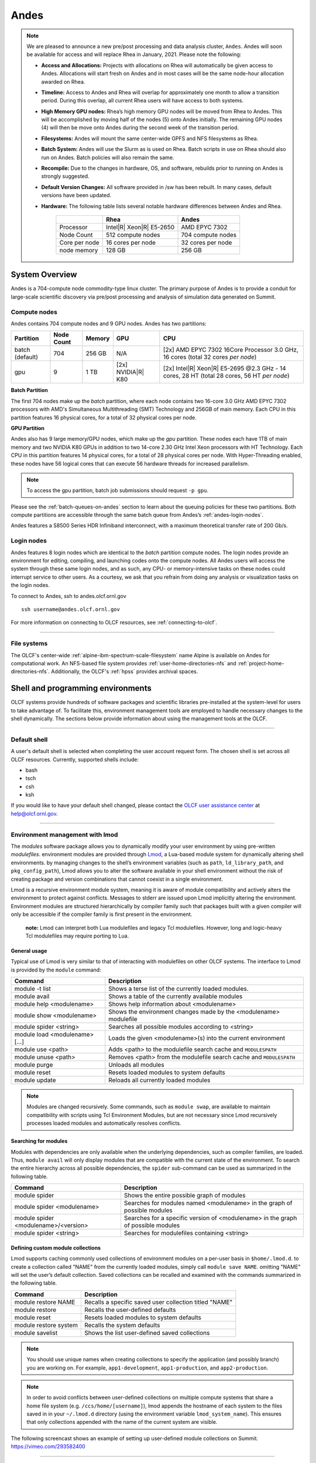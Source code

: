 ******
Andes
******

.. note::
    We are pleased to announce a new pre/post processing and data analysis cluster, ``Andes``.  Andes will soon be available for access and will replace Rhea in January, 2021.  Please note the following:
    
    -  **Access and Allocations:** Projects with allocations on Rhea will automatically be given access to Andes.  Allocations will start fresh on Andes and in most cases will be the same node-hour allocation awarded on Rhea. 
    -  **Timeline:** Access to Andes and Rhea will overlap for approximately one month to allow a transition period.  During this overlap, all current Rhea users will have access to both systems.
    -  **High Memory GPU nodes:** Rhea’s high memory GPU nodes will be moved from Rhea to Andes.  This will be accomplished by moving half of the nodes (5) onto Andes initially.  The remaining GPU nodes (4) will then be move onto Andes during the second week of the transition period.
    -  **Filesystems:** Andes will mount the same center-wide GPFS and NFS filesystems as Rhea.
    -  **Batch System:** Andes will use the Slurm as is used on Rhea.  Batch scripts in use on Rhea should also run on Andes.  Batch policies will also remain the same.
    -  **Recompile:** Due to the changes in hardware, OS, and software, rebuilds prior to running on Andes is strongly suggested.
    -  **Default Version Changes:** All software provided in /sw has been rebuilt.  In many cases, default versions have been updated.  
    -  **Hardware:** The following table lists several notable hardware differences between Andes and Rhea.


        +--------------+--------------------------------+-------------------------------------+
        |              | Rhea                           | Andes                               | 
        +==============+================================+=====================================+
        | Processor    | Intel\ |R| Xeon\ |R| E5-2650   | AMD EPYC 7302                       |
        +--------------+--------------------------------+-------------------------------------+
        | Node Count   | 512 compute nodes              | 704 compute nodes                   |
        +--------------+--------------------------------+-------------------------------------+
        | Core per node| 16 cores per node              | 32 cores per node                   |
        +--------------+--------------------------------+-------------------------------------+
        | node memory  | 128 GB                         | 256 GB                              |
        +--------------+--------------------------------+-------------------------------------+


System Overview
===============

Andes is a 704-compute node commodity-type linux cluster. The primary purpose of Andes is to provide a
conduit for large-scale scientific discovery via pre/post processing and
analysis of simulation data generated on Summit.  


.. _andes-compute-nodes:

Compute nodes
-------------

Andes contains 704 compute nodes and 9 GPU nodes. Andes has two partitions:

+-------------+-------------+---------+-------------------+------------------------------------+
| Partition   | Node Count  | Memory  | GPU               | CPU                                |
+=============+=============+=========+===================+====================================+
| batch       | 704         | 256 GB  | N/A               | [2x] AMD EPYC 7302 16Core Processor|
| (default)   |             |         |                   | 3.0 GHz, 16 cores                  |   
|             |             |         |                   | (total 32 cores *per node*)        |
+-------------+-------------+---------+-------------------+------------------------------------+
| gpu         | 9           | 1 TB    | [2x]              | [2x] Intel\ |R| Xeon\ |R| E5-2695  |
|             |             |         | NVIDIA\ |R|       | @2.3 GHz - 14 cores, 28 HT         |
|             |             |         | K80               | (total 28 cores, 56 HT *per node*) |
+-------------+-------------+---------+-------------------+------------------------------------+

**Batch Partition**

The first 704 nodes make up the *batch* partition, where each node contains two
16-core 3.0 GHz AMD EPYC 7302 processors with AMD's Simultaneous Multithreading
(SMT) Technology and 256GB of main memory.  Each CPU in this partition features 16 physical 
cores, for a total of 32 physical cores per node.

**GPU Partition**

Andes also has 9 large memory/GPU nodes, which make up the *gpu* partition.
These nodes each have 1TB of main memory and two NVIDIA K80 GPUs in addition to
two 14-core 2.30 GHz Intel Xeon processors with HT Technology. Each CPU in this
partition features 14 physical cores, for a total of 28 physical cores per
node.  With Hyper-Threading enabled, these nodes have 56 logical cores that can
execute 56 hardware threads for increased parallelism.

.. note::
    To access the gpu partition, batch job submissions should request ``-p gpu``.

Please see the :ref:`batch-queues-on-andes` section to learn about the queuing
policies for these two partitions. Both compute partitions are accessible
through the same batch queue from Andes’s :ref:`andes-login-nodes`.

Andes features a S8500 Series HDR Infiniband interconnect, with a maximum theoretical
transfer rate of 200 Gb/s.

.. _andes-login-nodes:

Login nodes
-----------

Andes features 8 login nodes which are identical to the *batch* partition
compute nodes.  The login nodes provide an environment for editing, compiling,
and launching codes onto the compute nodes. All Andes users will access the
system through these same login nodes, and as such, any CPU- or
memory-intensive tasks on these nodes could interrupt service to other users.
As a courtesy, we ask that you refrain from doing any analysis or visualization
tasks on the login nodes.

To connect to Andes, ssh to andes.olcf.ornl.gov 
::

        ssh username@andes.olcf.ornl.gov

For more information on connecting to OLCF resources, see :ref:`connecting-to-olcf`.

--------------

File systems
------------

The OLCF's center-wide :ref:`alpine-ibm-spectrum-scale-filesystem` name Alpine
is available on Andes for computational work.  An NFS-based file system provides
:ref:`user-home-directories-nfs` and :ref:`project-home-directories-nfs`.
Additionally, the OLCF's :ref:`hpss` provides archival spaces.

Shell and programming environments
==================================

OLCF systems provide hundreds of software packages and scientific libraries
pre-installed at the system-level for users to take advantage of. To facilitate
this, environment management tools are employed to handle necessary changes to
the shell dynamically. The sections below provide information about using the
management tools at the OLCF.

--------------

Default shell
-------------

A user's default shell is selected when completing the user account request
form. The chosen shell is set across all OLCF resources.  Currently, supported
shells include:

-  bash
-  tsch
-  csh
-  ksh

If you would like to have your default shell changed, please contact the
`OLCF user assistance center <https://www.olcf.ornl.gov/for-users/user-assistance/>`__ at
help@olcf.ornl.gov.

--------------

Environment management with lmod
--------------------------------

The *modules* software package allows you to dynamically modify your user
environment by using pre-written *modulefiles*. environment modules are provided
through `Lmod <https://lmod.readthedocs.io/en/latest/>`__, a Lua-based module
system for dynamically altering shell environments.  by managing changes to the
shell’s environment variables (such as ``path``, ``ld_library_path``, and
``pkg_config_path``), Lmod allows you to alter the software available in your
shell environment without the risk of creating package and version combinations
that cannot coexist in a single environment.

Lmod is a recursive environment module system, meaning it is aware of module
compatibility and actively alters the environment to protect against conflicts.
Messages to stderr are issued upon Lmod implicitly altering the environment.
Environment modules are structured hierarchically by compiler family such that
packages built with a given compiler will only be accessible if the compiler
family is first present in the environment.

    **note:** Lmod can interpret both Lua modulefiles and legacy Tcl
    modulefiles. However, long and logic-heavy Tcl modulefiles may require
    porting to Lua.


General usage
^^^^^^^^^^^^^

Typical use of Lmod is very similar to that of interacting with modulefiles on
other OLCF systems. The interface to Lmod is provided by the ``module`` command:

+----------------------------------+-----------------------------------------------------------------------+
| Command                          | Description                                                           |
+==================================+=======================================================================+
| module -t list                   | Shows a terse list of the currently loaded modules.                   |
+----------------------------------+-----------------------------------------------------------------------+
| module avail                     | Shows a table of the currently available modules                      |
+----------------------------------+-----------------------------------------------------------------------+
| module help <modulename>         | Shows help information about <modulename>                             |
+----------------------------------+-----------------------------------------------------------------------+
| module show <modulename>         | Shows the environment changes made by the <modulename> modulefile     |
+----------------------------------+-----------------------------------------------------------------------+
| module spider <string>           | Searches all possible modules according to <string>                   |
+----------------------------------+-----------------------------------------------------------------------+
| module load <modulename> [...]   | Loads the given <modulename>(s) into the current environment          |
+----------------------------------+-----------------------------------------------------------------------+
| module use <path>                | Adds <path> to the modulefile search cache and ``MODULESPATH``        |
+----------------------------------+-----------------------------------------------------------------------+
| module unuse <path>              | Removes <path> from the modulefile search cache and ``MODULESPATH``   |
+----------------------------------+-----------------------------------------------------------------------+
| module purge                     | Unloads all modules                                                   |
+----------------------------------+-----------------------------------------------------------------------+
| module reset                     | Resets loaded modules to system defaults                              |
+----------------------------------+-----------------------------------------------------------------------+
| module update                    | Reloads all currently loaded modules                                  |
+----------------------------------+-----------------------------------------------------------------------+

.. note::
    Modules are changed recursively. Some commands, such as
    ``module swap``, are available to maintain compatibility with scripts
    using Tcl Environment Modules, but are not necessary since Lmod
    recursively processes loaded modules and automatically resolves
    conflicts.

Searching for modules
^^^^^^^^^^^^^^^^^^^^^

Modules with dependencies are only available when the underlying dependencies,
such as compiler families, are loaded. Thus, ``module avail`` will only display
modules that are compatible with the current state of the environment. To search
the entire hierarchy across all possible dependencies, the ``spider``
sub-command can be used as summarized in the following table.

+----------------------------------------+------------------------------------------------------------------------------------+
| Command                                | Description                                                                        |
+========================================+====================================================================================+
| module spider                          | Shows the entire possible graph of modules                                         |
+----------------------------------------+------------------------------------------------------------------------------------+
| module spider <modulename>             | Searches for modules named <modulename> in the graph of possible modules           |
+----------------------------------------+------------------------------------------------------------------------------------+
| module spider <modulename>/<version>   | Searches for a specific version of <modulename> in the graph of possible modules   |
+----------------------------------------+------------------------------------------------------------------------------------+
| module spider <string>                 | Searches for modulefiles containing <string>                                       |
+----------------------------------------+------------------------------------------------------------------------------------+

 
Defining custom module collections
^^^^^^^^^^^^^^^^^^^^^^^^^^^^^^^^^^

Lmod supports caching commonly used collections of environment modules on a
per-user basis in ``$home/.lmod.d``. to create a collection called "NAME" from
the currently loaded modules, simply call ``module save NAME``. omitting "NAME"
will set the user’s default collection. Saved collections can be recalled and
examined with the commands summarized in the following table.

+-------------------------+----------------------------------------------------------+
| Command                 | Description                                              |
+=========================+==========================================================+
| module restore NAME     | Recalls a specific saved user collection titled "NAME"   |
+-------------------------+----------------------------------------------------------+
| module restore          | Recalls the user-defined defaults                        |
+-------------------------+----------------------------------------------------------+
| module reset            | Resets loaded modules to system defaults                 |
+-------------------------+----------------------------------------------------------+
| module restore system   | Recalls the system defaults                              |
+-------------------------+----------------------------------------------------------+
| module savelist         | Shows the list user-defined saved collections            |
+-------------------------+----------------------------------------------------------+

.. note::
    You should use unique names when creating collections to
    specify the application (and possibly branch) you are working on. For
    example, ``app1-development``, ``app1-production``, and
    ``app2-production``.

.. note::
    In order to avoid conflicts between user-defined collections
    on multiple compute systems that share a home file system (e.g.
    ``/ccs/home/[username]``), lmod appends the hostname of each system to the
    files saved in in your ``~/.lmod.d`` directory (using the environment
    variable ``lmod_system_name``). This ensures that only collections
    appended with the name of the current system are visible.

The following screencast shows an example of setting up user-defined module
collections on Summit. https://vimeo.com/293582400

--------------

Installed Software
------------------

The OLCF provides hundreds of pre-installed software packages and scientific
libraries for your use, in addition to taking `software installation requests
<https://www.olcf.ornl.gov/support/software/software-request/>`__. See the
`software <https://www.olcf.ornl.gov/for-users/software/>`__ page for complete
details on existing installs.

Compiling
=========

Compiling code on andes is typical of commodity or beowulf-style hpc linux
clusters.

Available compilers
-------------------

The following compilers are available on andes:

- `intel <https://www.olcf.ornl.gov/software_package/intel/>`__, intel composer xe (default)
- `pgi <https://www.olcf.ornl.gov/software_package/pgi/>`__, the portland group compilar suite
- `gcc <https://www.olcf.ornl.gov/software_package/gcc/>`__, the gnu compiler collection

Upon login, default versions of the intel compiler and openmpi (message passing
interface) libraries are automatically added to each user's environment. Users
do not need to make any environment changes to use the default version of intel
and openmpi.

--------------

Changing compilers
------------------

If a different compiler is required, it is important to use the correct
environment for each compiler. To aid users in pairing the correct compiler and
environment, the module system on andes automatically pulls in libraries compiled
with a given compiler when changing compilers. The compiler modules will load
the correct pairing of compiler version, message passing libraries, and other
items required to build and run code. To change the default loaded intel
environment to the gcc environment for example, use:

.. code::

    $ module load gcc

This will automatically unload the current compiler and system libraries
associated with it, load the new compiler environment and automatically load
associated system libraries as well.

Changing versions of the same compiler
^^^^^^^^^^^^^^^^^^^^^^^^^^^^^^^^^^^^^^

To use a specific compiler *version*, you must first ensure the compiler's
module is loaded, and *then* swap to the correct compiler version. For example,
the following will configure the environment to use the gcc compilers, then load
a non-default gcc compiler version:

.. code::

    $ module load gcc
    $ module swap gcc gcc/4.7.1

..

    **note: we recommend the following general guidelines for using the
    programming environment modules:**

    -  Do not purge all modules; rather, use the default module environment
       provided at the time of login, and modify it.
    -  Do not swap moab, torque, or mysql modules after loading a
       programming environment modulefile.

--------------

Compiler wrappers
-----------------

Commodity clusters at the olcf can be accessed via the following wrapper
programs:

-  ``mpicc`` to invoke the c compiler
-  ``mpicc``, ``mpicxx``, or ``mpic++`` to invoke the c++ compiler
-  ``mpif77`` or ``mpif90`` to invoke appropriate versions of the
   fortran compiler

These wrapper programs are cognizant of your currently loaded modules, and will
ensure that your code links against our openmpi installation.  more information
about using openmpi at our center can be found in our `software documentation
<https://www.olcf.ornl.gov/software_package/openmpi/>`__.

Compiling threaded codes
------------------------

When building threaded codes, compiler-specific flags must be included to ensure
a proper build.

Openmp
^^^^^^

For pgi, add "-mp" to the build line.

.. code::

    $ mpicc -mp test.c -o test.x
    $ export OMP_NUM_THREADS=2

For gnu, add "-fopenmp" to the build line.

.. code::

    $ mpicc -fopenmp test.c -o test.x
    $ export OMP_NUM_THREADS=2

For intel, add "-qopenmp" to the build line.

.. code::

    $ mpicc -qopenmp test.c -o test.x
    $ export OMP_NUM_THREADS=2

For information on *running threaded codes*, please see the :ref:`andes-thread-layout`
subsection of the :ref:`andes-running-jobs` section in this user guide.

.. _andes-running-jobs:

Running Jobs
============

In High Performance Computing (HPC), computational work is performed by *jobs*.
Individual jobs produce data that lend relevant insight into grand challenges in
science and engineering. As such, the timely, efficient execution of jobs is the
primary concern in the operation of any HPC system.

A job on a commodity cluster typically comprises a few different components:

-  A batch submission script.
-  A binary executable.
-  A set of input files for the executable.
-  A set of output files created by the executable.

And the process for running a job, in general, is to:

#. Prepare executables and input files.
#. Write a batch script.
#. Submit the batch script to the batch scheduler.
#. Optionally monitor the job before and during execution.

The following sections describe in detail how to create, submit, and manage jobs
for execution on commodity clusters.

--------------

Login vs Compute Nodes on Commodity Clusters
--------------------------------------------

Login Nodes
^^^^^^^^^^^

When you log into an OLCF cluster, you are placed on a *login* node.  Login node
resources are shared by all users of the system. Because of this, users should
be mindful when performing tasks on a login node.

Login nodes should be used for basic tasks such as file editing, code
compilation, data backup, and job submission. Login nodes should *not* be used
for memory- or compute-intensive tasks. Users should also limit the number of
simultaneous tasks performed on the login resources. For example, a user should
not run (10) simultaneous ``tar`` processes on a login node.

.. warning::
    Compute-intensive, memory-intensive, or otherwise disruptive processes
    running on login nodes may be killed without warning.



Slurm
-----

Most OLCF resources now use the Slurm batch scheduler. Previously, most OLCF resources
used the Moab scheduler. Summit and other IBM hardware use the LSF scheduler.
Below is a comparison table of useful commands among the three schedulers.

+--------------------------------------------+-----------------------+-------------------+
| Task                                       | LSF (Summit)          | Slurm             |
+============================================+=======================+===================+
| View batch queue                           | ``jobstat``           | ``squeue``        |
+--------------------------------------------+-----------------------+-------------------+
| Submit batch script                        | ``bsub``              | ``sbatch``        |
+--------------------------------------------+-----------------------+-------------------+
| Submit interactive batch job               | ``bsub -Is $SHELL``   | ``salloc``        |
+--------------------------------------------+-----------------------+-------------------+
| Run parallel code within batch job         | ``jsrun``             | ``srun``          |
+--------------------------------------------+-----------------------+-------------------+


Writing Batch Scripts
^^^^^^^^^^^^^^^^^^^^^

Batch scripts, or job submission scripts, are the mechanism by which a user
configures and submits a job for execution. A batch script is simply a shell
script that also includes commands to be interpreted by the batch scheduling
software (e.g. Slurm).

Batch scripts are submitted to the batch scheduler, where they are then parsed
for the scheduling configuration options. The batch scheduler then places the
script in the appropriate queue, where it is designated as a batch job. Once the
batch jobs makes its way through the queue, the script will be executed on the
primary compute node of the allocated resources.

Components of a Batch Script
^^^^^^^^^^^^^^^^^^^^^^^^^^^^

Batch scripts are parsed into the following (3) sections:

Interpreter Line
""""""""""""""""

The first line of a script can be used to specify the script’s interpreter; this
line is optional. If not used, the submitter’s default shell will be used. The
line uses the *hash-bang* syntax, i.e., ``#!/path/to/shell``.

Slurm Submission Options
""""""""""""""""""""""""

The Slurm submission options are preceded by the string ``#SBATCH``, making them
appear as comments to a shell. Slurm will look for ``#SBATCH`` options in a
batch script from the script’s first line through the first non-comment line. A
comment line begins with ``#``. ``#SBATCH`` options entered after the first
non-comment line will not be read by Slurm.

Shell Commands
""""""""""""""

The shell commands follow the last ``#SBATCH`` option and represent the
executable content of the batch job. If any ``#SBATCH`` lines follow executable
statements, they will be treated as comments only.

The execution section of a script will be interpreted by a shell and can contain
multiple lines of executables, shell commands, and comments.  when the job's
queue wait time is finished, commands within this section will be executed on
the primary compute node of the job's allocated resources. Under normal
circumstances, the batch job will exit the queue after the last line of the
script is executed.

Example Batch Script
^^^^^^^^^^^^^^^^^^^^

.. code-block:: bash
   :linenos:

   #!/bin/bash
   #SBATCH -A XXXYYY
   #SBATCH -J test
   #SBATCH -N 2
   #SBATCH -t 1:00:00

   cd $SLURM_SUBMIT_DIR
   date
   srun -n 8 ./a.out

This batch script shows examples of the three sections outlined above:

Interpreter Line
""""""""""""""""

1: This line is optional and can be used to specify a shell to interpret the
script. In this example, the bash shell will be used.

Slurm Options
"""""""""""""

2: The job will be charged to the “XXXYYY” project.

3: The job will be named test.

4: The job will request (2) nodes.

5: The job will request (1) hour walltime.

Shell Commands
""""""""""""""

6: This line is left blank, so it will be ignored.

7: This command will change the current directory to the directory
from where the script was submitted.

8: This command will run the date command.

9: This command will run (8) MPI instances of the executable a.out
on the compute nodes allocated by the batch system.


Batch scripts can be submitted for execution using the ``sbatch`` command.
For example, the following will submit the batch script named ``test.slurm``:

.. code::

      sbatch test.slurm

If successfully submitted, a Slurm job ID will be returned. This ID can be used
to track the job. It is also helpful in troubleshooting a failed job; make a
note of the job ID for each of your jobs in case you must contact the `OLCF User
Assistance Center for support
<https://www.olcf.ornl.gov/for-users/user-assistance/>`__.



--------------

Interactive Batch Jobs on Commodity Clusters
--------------------------------------------

Batch scripts are useful when one has a pre-determined group of commands to
execute, the results of which can be viewed at a later time. However, it is
often necessary to run tasks on compute resources interactively.

Users are not allowed to access cluster compute nodes directly from a login
node. Instead, users must use an *interactive batch job* to allocate and gain
access to compute resources. This is done by using the Slurm ``salloc`` command.
Other Slurm options are passed to ``salloc`` on the command line as well:

.. code::

      $ salloc -A abc123 -p gpu -N 4 -t 1:00:00

This request will:

+----------------------------+----------------------------------------------------------------+
| ``salloc``                 | Start an interactive session                                   |
+----------------------------+----------------------------------------------------------------+
| ``-A``                     | Charge to the ``abc123`` project                               |
+----------------------------+----------------------------------------------------------------+
| ``-p gpu``                 | Run in the ``gpu`` partition                                   |
+----------------------------+----------------------------------------------------------------+
| ``-N 4``                   | request (4) nodes...                                           |
+----------------------------+----------------------------------------------------------------+
| ``-t 1:00:00``             | ...for (1) hour                                                |
+----------------------------+----------------------------------------------------------------+

After running this command, the job will wait until enough compute nodes are
available, just as any other batch job must. However, once the job starts, the
user will be given an interactive prompt on the primary compute node within the
allocated resource pool. Commands may then be executed directly (instead of
through a batch script).

Debugging
^^^^^^^^^

A common use of interactive batch is to aid in debugging efforts.  interactive
access to compute resources allows the ability to run a process to the point of
failure; however, unlike a batch job, the process can be restarted after brief
changes are made without losing the compute resource pool; thus speeding up the
debugging effort.

Choosing a Job Size
^^^^^^^^^^^^^^^^^^^

Because interactive jobs must sit in the queue until enough resources become
available to allocate, it is useful to know when a job can start.

Use the ``sbatch --test-only`` command to see when a job of a specific size
could be scheduled. For example, the snapshot below shows that a (2) node job
would start at 10:54.

.. code::

    $ sbatch --test-only -N2 -t1:00:00 batch-script.slurm

      sbatch: Job 1375 to start at 2019-08-06T10:54:01 using 64 processors on nodes andes[499-500] in partition batch

.. note::
    The queue is fluid, the given time is an estimate made from the current queue state and load. Future job submissions and job
    completions will alter the estimate.

--------------

Common Batch Options to Slurm
-----------------------------

The following table summarizes frequently-used options to Slurm:

+------------------+-----------------------------------+-----------------------------------------------------------+
| Option           | Use                               | Description                                               |
+==================+===================================+===========================================================+
| -A               | #SBATCH -A <account>              | Causes the job time to be charged to ``<account>``.       |
|                  |                                   | The account string, e.g. ``pjt000`` is typically composed |
|                  |                                   | of three letters followed by three digits and optionally  |
|                  |                                   | followed by a subproject identifier. The utility          |
|                  |                                   | ``showproj`` can be used to list your valid assigned      |
|                  |                                   | project ID(s). This option is required by all jobs.       |
+------------------+-----------------------------------+-----------------------------------------------------------+
| -N               | #SBATCH -N <value>                | Number of compute nodes to allocate.                      |
|                  |                                   | Jobs cannot request partial nodes.                        |
+------------------+-----------------------------------+-----------------------------------------------------------+
|                  | #SBATCH -t <time>                 | Maximum wall-clock time. ``<time>`` is in the             |
|                  |                                   | format HH:MM:SS.                                          |
+------------------+-----------------------------------+-----------------------------------------------------------+
|                  | #SBATCH -p <partition_name>       | Allocates resources on specified partition.               |
+------------------+-----------------------------------+-----------------------------------------------------------+
| -o               | #SBATCH -o <filename>             | Writes standard output to ``<name>`` instead of           |
|                  |                                   | ``<job_script>.o$SLURM_JOB_UID``. ``$SLURM_JOB_UID``      |
|                  |                                   | is an environment variable created by Slurm that          |
|                  |                                   | contains the batch job identifier.                        |
+------------------+-----------------------------------+-----------------------------------------------------------+
| -e               | #SBATCH -e <filename>             | Writes standard error to ``<name>`` instead               |
|                  |                                   | of ``<job_script>.e$SLURM_JOB_UID``.                      |
+------------------+-----------------------------------+-----------------------------------------------------------+
| \\-\\-mail-type  | #SBATCH \\-\\-mail-type=FAIL      | Sends email to the submitter when the job fails.          |
+------------------+-----------------------------------+-----------------------------------------------------------+
|                  | #SBATCH \\-\\-mail-type=BEGIN     | Sends email to the submitter when the job begins.         |
+------------------+-----------------------------------+-----------------------------------------------------------+
|                  | #SBATCH \\-\\-mail-type=END       | Sends email to the submitter when the job ends.           |
+------------------+-----------------------------------+-----------------------------------------------------------+
| \\-\\-mail-user  | #SBATCH \\-\\-mail-user=<address> | Specifies email address to use for                        |
|                  |                                   | ``--mail-type`` options.                                  |
+------------------+-----------------------------------+-----------------------------------------------------------+
| -J               | #SBATCH -J <name>                 | Sets the job name to ``<name>`` instead of the            |
|                  |                                   | name of the job script.                                   |
+------------------+-----------------------------------+-----------------------------------------------------------+
|\\-\\-get-user-env| #SBATCH \\-\\-get-user-env        | Exports all environment variables from the                |
|                  |                                   | submitting shell into the batch job shell.                |
|                  |                                   | Since the login nodes differ from the service             |
|                  |                                   | nodes, using the ``–get-user-env`` option is              |
|                  |                                   | **not recommended**. Users should create the              |
|                  |                                   | needed environment within the batch job.                  |
+------------------+-----------------------------------+-----------------------------------------------------------+
| \\-\\-mem=0      | #SBATCH \\-\\-mem=0               | Declare to use all the available memory of the node       |
+------------------+-----------------------------------+-----------------------------------------------------------+

.. note::
    Because the login nodes differ from the service nodes, using
    the ``–get-user-env`` option is not recommended. Users should create the
    needed environment within the batch job.

Further details and other Slurm options may be found through the ``sbatch`` man
page.

--------------

Batch Environment Variables
---------------------------

Slurm sets multiple environment variables at submission time. The following
Slurm variables are useful within batch scripts:

+--------------------------+-------------------------------------------------------+
| Variable                 | Description                                           |
+==========================+=======================================================+
|                          | The directory from which the batch job was submitted. |
|                          | By default, a new job starts in your home directory.  |
| ``$SLURM_SUBMIT_DIR``    | You can get back to the directory of job submission   |
|                          | with ``cd $SLURM_SUBMIT_DIR``. Note that this is not  |
|                          | necessarily the same directory in which the batch     |
|                          | script resides.                                       |
+--------------------------+-------------------------------------------------------+
|                          | The job’s full identifier. A common use for           |
| ``$SLURM_JOBID``         | ``SLURM_JOBID`` is to append the job’s ID to          |
|                          | the standard output and error files.                  |
+--------------------------+-------------------------------------------------------+
| ``$SLURM_JOB_NUM_NODES`` | The number of nodes requested.                        |
+--------------------------+-------------------------------------------------------+
| ``$SLURM_JOB_NAME``      | The job name supplied by the user.                    |
+--------------------------+-------------------------------------------------------+
| ``$SLURM_NODELIST``      | The list of nodes assigned to the job.                |
+--------------------------+-------------------------------------------------------+

--------------

Modifying Batch Jobs
--------------------

The batch scheduler provides a number of utility commands for managing
submitted jobs. See each utilities' man page for more information.

Removing and Holding Jobs
^^^^^^^^^^^^^^^^^^^^^^^^^

``scancel``


Jobs in the queue in any state can be stopped and removed from the queue
using the command ``scancel``.

.. code::

    $ scancel 1234

``scontrol hold``


Jobs in the queue in a non-running state may be placed on hold using the
``scontrol hold`` command. Jobs placed on hold will not be removed from the
queue, but they will not be eligible for execution.

.. code::

    $ scontrol hold 1234

``scontrol release``


Once on hold the job will not be eligible to run until it is released to
return to a queued state. The ``scontrol release`` command can be used to
remove a job from the held state.

.. code::

    $ scontrol release 1234

--------------

Monitoring Batch Jobs
---------------------

Slurm provides multiple tools to view queue, system, and job status. Below are
the most common and useful of these tools.

Job Monitoring Commands
^^^^^^^^^^^^^^^^^^^^^^^

``squeue``
""""""""""

The Slurm utility ``squeue`` can be used to view the batch queue.

To see all jobs currently in the queue:

.. code::

    $ squeue -l

To see all of your queued jobs:

.. code::

    $ squeue -l -u $USER

``sacct``
"""""""""

The Slurm utility ``sacct`` can be used to view jobs currently in the queue and
those completed within the last few days. The utility can also be used to see
job steps in each batch job.


To see all jobs currently in the queue:

.. code::

    $ sacct -a -X


To see all jobs including steps owned by userA currently in the queue:

.. code::

    $ sacct -u userA

To see all steps submitted to job 123:

.. code::

    $ sacct -j 123

To see all of your jobs that completed on 2019-06-10:

.. code::

    $ sacct -S 2019-06-10T00:00:00 -E 2019-06-10T23:59:59 -o"jobid,user,account%16,cluster,AllocNodes,Submit,Start,End,TimeLimit" -X -P


``scontrol show job <jobid>``
"""""""""""""""""""""""""""""

Provides additional details of given job.

``sview``
""""""""""

The ``sview`` tool provide a graphical queue monitoring tool. To use, you will
need an X server running on your local system. You will also need to tunnel X
traffic through your ssh connection:

.. code::

    local-system> ssh -Y username@andes.ccs.ornl.gov
    andes-login> sview

--------------

Job Execution
-------------

Once resources have been allocated through the batch system, users have the
option of running commands on the allocated resources' primary compute node (a
serial job) and/or running an MPI/OpenMP executable across all the resources in
the allocated resource pool simultaneously (a parallel job).

Serial Job Execution
^^^^^^^^^^^^^^^^^^^^

The executable portion of batch scripts is interpreted by the shell specified on
the first line of the script. If a shell is not specified, the submitting user’s
default shell will be used.

The serial portion of the batch script may contain comments, shell commands,
executable scripts, and compiled executables. These can be used in combination
to, for example, navigate file systems, set up job execution, run serial
executables, and even submit other batch jobs.

Andes Compute Node Description
""""""""""""""""""""""""""""""

The following image represents a high level compute node that will be used below
to display layout options.

.. image:: /images/Andes-Node-Description-SMT1.jpg
   :align: center


Using ``srun``
""""""""""""""

By default, commands will be executed on the job’s primary compute node,
sometimes referred to as the job’s head node. The ``srun`` command is used to
execute an MPI binary on one or more compute nodes in parallel.

``srun`` accepts the following common options:

+----------------------+---------------------------------------+
| ``-N``               | Minimum number of nodes               |
+----------------------+---------------------------------------+
| ``-n``               | Total number of MPI tasks             |
+----------------------+---------------------------------------+
| ``--cpu-bind=no``    | Allow code to control thread affinity |
+----------------------+---------------------------------------+
| ``-c``               | Cores per MPI task                    |
+----------------------+---------------------------------------+
| ``--cpu-bind=cores`` | Bind to cores                         |
+----------------------+---------------------------------------+

.. note::
    If you do not specify the number of MPI tasks to ``srun``
    via ``-n``, the system will default to using only one task per node.


MPI Task Layout
"""""""""""""""""

Each compute node on Andes contains two sockets each with 16 cores.  Depending on
your job, it may be useful to control task layout within and across nodes.

Physical Core Binding
"""""""""""""""""""""

The following will run four copies of a.out, one per CPU, two per node with
physical core binding

.. image:: /images/Andes-layout-physical-core-1-per-CPU-SMT1.jpg
   :align: center


Simultaneous Multithreading Binding
"""""""""""""""""""""""""""""""""""
The following will run four copies of a.out, one per SMT, two per node
using a round robin task layout between nodes:

.. image:: /images/Andes-layout-1-per-SMT1-cyclic.jpg
   :align: center

.. _andes-thread-layout:

Thread Layout
"""""""""""""
**Thread per SMT**

The following will run four copies of a.out. Each task will launch two threads.
The ``-c`` flag will provide room for the threads.

.. image:: /images/Andes-layout-thread-per-SMT1.jpg
   :align: center

.. warning::
    Not adding enough resources using the ``-c`` flag,
    threads may be placed on the same resource.

Multiple Simultaneous Jobsteps
""""""""""""""""""""""""""""""

Multiple simultaneous sruns can be executed within a batch job by placing each
``srun`` in the background.

.. code-block:: bash
   :linenos:

   #!/bin/bash
   #SBATCH -N 2
   #SBATCH -t 1:00:00
   #SBATCH -A prj123
   #SBATCH -J simultaneous-jobsteps

   srun -n16 -N2 -c1 --cpu-bind=cores --exclusive ./a.out &
   srun -n8 -N2 -c1 --cpu-bind=cores --exclusive ./b.out &
   srun -n4 -N1 -c1 --cpu-bind=threads --exclusive ./c.out &
   wait

.. note::
    The ``wait`` command must be used in a batch script
    to prevent the shell from exiting before all backgrounded
    sruns have completed.

.. warning::
    The ``--exclusive`` flag must be used to prevent
    resource sharing. Without the flag each backgrounded srun
    will likely be placed on the same resources.

.. _batch-queues-on-andes:

Batch Queues on Andes
---------------------

The compute nodes on Andes are separated into two partitions the "batch partition"
and the "GPU partition" as described in the :ref:`andes-compute-nodes` section. The scheduling
policies for the individual partitions are as follows:

Batch Partition Policy (default)
^^^^^^^^^^^^^^^^^^^^^^^^^^^^^^^^

Jobs that do not specify a partition will run in the 704 node batch partition:


+-----+----------------+------------+-------------------------------------------+
| Bin | Node Count     | Duration   | Policy                                    |
+=====+================+============+===========================================+
| A   | 1 - 16 Nodes   | 0 - 48 hr  |                                           |
+-----+----------------+------------+  max 4 jobs running and 4 jobs eligible   |
| B   | 17 - 64 Nodes  | 0 - 36 hr  |  **per user**                             |
+-----+----------------+------------+  in bins A, B, and C                      |
| C   | 65 - 384 Nodes | 0 - 3 hr   |                                           |
+-----+----------------+------------+-------------------------------------------+

GPU Partition Policy
^^^^^^^^^^^^^^^^^^^^

To access the 9 node GPU Partition batch job submissions should request ``-p
gpu``

+------------+-------------+-------------------------------------------+
| Node Count |  Duration   |  Policy                                   |
+============+=============+===========================================+
| 1-2 Nodes  |  0 - 48 hrs |     max 1 job running **per user**        |
+------------+-------------+-------------------------------------------+

.. note::
    The queue structure was designed based on user feedback and
    analysis of batch jobs over the recent years. However, we understand that
    the structure may not meet the needs of all users. **If this structure
    limits your use of the system, please let us know.** We want Andes to be a
    useful OLCF resource and will work with you providing exceptions or even
    changing the queue structure if necessary.

Users wishing to submit jobs that fall outside the queue structure are
encouraged to request a reservation via the `Special Request
Form <https://www.olcf.ornl.gov/for-users/getting-started/special-request-form/>`__.

Allocation Overuse Policy
^^^^^^^^^^^^^^^^^^^^^^^^^

Projects that overrun their allocation are still allowed to run on OLCF systems,
although at a reduced priority. Like the adjustment for the number of processors
requested above, this is an adjustment to the apparent submit time of the job.
However, this adjustment has the effect of making jobs appear much younger than
jobs submitted under projects that have not exceeded their allocation. In
addition to the priority change, these jobs are also limited in the amount of
wall time that can be used.

For example, consider that ``job1`` is submitted at the same time as ``job2``.
The project associated with ``job1`` is over its allocation, while the project
for ``job2`` is not. The batch system will consider ``job2`` to have been
waiting for a longer time than ``job1``. In addition, projects that are at 125%
of their allocated time will be limited to only one running job at a time. The
adjustment to the apparent submit time depends upon the percentage that the
project is over its allocation, as shown in the table below:

+------------------------+----------------------+--------------------------+------------------+
| % Of Allocation Used   | Priority Reduction   | number eligible-to-run   | number running   |
+========================+======================+==========================+==================+
| < 100%                 | 0 days               | 4 jobs                   | unlimited jobs   |
+------------------------+----------------------+--------------------------+------------------+
| 100% to 125%           | 30 days              | 4 jobs                   | unlimited jobs   |
+------------------------+----------------------+--------------------------+------------------+
| > 125%                 | 365 days             | 4 jobs                   | 1 job            |
+------------------------+----------------------+--------------------------+------------------+

--------------

Job Accounting on Andes
-----------------------

Jobs on Andes are scheduled in full node increments; a node's cores cannot be
allocated to multiple jobs. Because the OLCF charges based on what a job makes
*unavailable* to other users, a job is charged for an entire node even if it
uses only one core on a node. To simplify the process, users are given a
multiples of entire nodes through Slurm.

Viewing Allocation Utilization
^^^^^^^^^^^^^^^^^^^^^^^^^^^^^^

Projects are allocated time on Andes in units of *node-hours*. This is separate
from a project's Summit allocation, and usage of Andes does not count against
that allocation. This page describes how such units are calculated, and how
users can access more detailed information on their relevant allocations.

Node-Hour Calculation
^^^^^^^^^^^^^^^^^^^^^

The *node-hour* charge for each batch job will be calculated as follows:

.. code::

    node-hours = nodes requested * ( batch job endtime - batch job starttime )

Where *batch job starttime* is the time the job moves into a running state, and
*batch job endtime* is the time the job exits a running state.

A batch job's usage is calculated solely on requested nodes and the batch job's
start and end time. The number of cores actually used within any particular node
within the batch job is not used in the calculation. For example, if a job
requests (6) nodes through the batch script, runs for (1) hour, uses only (2)
CPU cores per node, the job will still be charged for 6 nodes \* 1 hour = *6
node-hours*.

Viewing Usage
^^^^^^^^^^^^^

Utilization is calculated daily using batch jobs which complete between 00:00
and 23:59 of the previous day. For example, if a job moves into a run state on
Tuesday and completes Wednesday, the job's utilization will be recorded
Thursday. Only batch jobs which write an end record are used to calculate
utilization. Batch jobs which do not write end records due to system failure or
other reasons are not used when calculating utilization. Jobs which fail because
of run-time errors (e.g. the user's application causes a segmentation fault) are
counted against the allocation.

Each user may view usage for projects on which they are members from the command
line tool ``showusage`` and the `My OLCF site <https://users.nccs.gov>`__.

On the Command Line via ``showusage``
"""""""""""""""""""""""""""""""""""""

The ``showusage`` utility can be used to view your usage from January 01
through midnight of the previous day. For example:

.. code::

      $ showusage
        Usage:
                                 Project Totals
        Project             Allocation      Usage      Remaining     Usage
        _________________|______________|___________|____________|______________
        abc123           |  20000       |   126.3   |  19873.7   |   1560.80

The ``-h`` option will list more usage details.

On the Web via My OLCF
""""""""""""""""""""""

More detailed metrics may be found on each project's usage section of the `My
OLCF site <https://users.nccs.gov>`__. The following information is available
for each project:

-  YTD usage by system, subproject, and project member
-  Monthly usage by system, subproject, and project member
-  YTD usage by job size groupings for each system, subproject, and
   project member
-  Weekly usage by job size groupings for each system, and subproject
-  Batch system priorities by project and subproject
-  Project members

The My OLCF site is provided to aid in the utilization and management of OLCF
allocations. If you have any questions or have a request for additional data,
please contact the OLCF User Assistance Center.

--------------

.. _visualization-tools:

Visualization tools
====================

ParaView
--------

`ParaView <http://paraview.org>`__ is an open-source, multi-platform data
analysis and visualization application. ParaView users can quickly build
visualizations to analyze their data using qualitative and quantitative
techniques. The data exploration can be done interactively in 3D or
programmatically using ParaView’s batch processing capabilities.

ParaView was developed to analyze extremely large datasets using distributed
memory computing resources. The OLCF provides ParaView server installs on Andes
to facilitate large scale distributed visualizations. The ParaView server
running on Andes may be used in a headless batch processing mode or be used to
drive a ParaView GUI client running on your local machine.

ParaView client
^^^^^^^^^^^^^^^

A ParaView client instance is not available on Andes. Interactive mode requires
that your local machine have a version matched ParaView client installation and
batch mode can benefit from a local installation as well to aid in script
generation. Precompiled ParaView binaries for Windows, Macintosh, and Linux can
be downloaded from `Kitware
<http://paraview.org/paraview/resources/software.php>`__.

Interactive mode
^^^^^^^^^^^^^^^^

Although in a single machine setup both the ParaView client and server run on
the same host, this need not be the case. It is possible to run a local ParaView
client to display and interact with your data while the ParaView server runs in
a Andes batch job, allowing interactive analysis of very large data sets.

.. warning::
    In interactive mode your local ParaView version number must
    match the ParaView version number available on Andes. Please check the
    available ParaView versions using Lmod

Interactive Example
"""""""""""""""""""

The following provides an example of launching the ParaView server on Andes and
connecting to it from a locally running ParaView client.  Although several
methods may be used the one described should work in most cases.

.. warning::
    For Macintosh clients, it is necessary to install `XQuartz
    (X11) <https://support.apple.com/en-us/HT201341>`__ to get a command prompt
    in which you will securely enter your OLCF credentials.

    For Windows clients, it is necessary to install PuTTY to
    create an ssh connection in step 2.


**Step 1: Save the following servers.pvsc file to your local computer**

.. code::

    <Servers>
     <Server name="Andes@ORNL" resource="csrc://localhost:11111">
      <CommandStartup>
       <Options>
        <Option name="XTERM_EXE" label="Xterm executable" save="true">
          <File default="/usr/bin/xterm"/>
        </Option>
        <Option name="SSH_EXE" label="SSH executable" save="true">
          <File default="ssh"/>
        </Option>
        <Option name="MACHINE" label="Remote machine" save="true">
          <String default="andes-login3.olcf.ornl.gov"/>
        </Option>
        <Option name="VERSION" label="ParaView version" save="true">
          <String default="5.8.1"/>
        </Option>
        <Option name="USER" label="Username" save="true">
          <String default="YOURUSERNAME"/>
        </Option>
        <Option name="CLIENT_PORT" label="Client port">
          <Range type="int" min="1025" max="65535" step="1" default="11111"/>
        </Option>
        <Option name="SERVER_PORT" label="Server port">
          <Range type="int" min="1025" max="65535" step="1" default="random"/>
        </Option>
        <Option name="NUMNODES" label="Number of nodes to reserve" save="true">
          <Range type="int" min="1" max="1024" step="4" default="2"/>
        </Option>
        <Option name="CPUSPERNODE" label="Number of cpus to use on each node" save="true"> 
          <Range type="int" min="1" max="32" step="1" default="8"/>
        </Option>
        <Option name="NUMMINUTES" label="Number of minutes to reserve" save="true"> 
          <Range type="int" min="5" max="1000" step="5" default="20"/>
        </Option>
        <Option name="ACCOUNT" label="Account" save="true">
          <String default="YOURPROJECT"/>
        </Option>
        <Option name="QUEUE" label="Queue" save="true">
          <String default="batch"/>
        </Option>
        <Option name="JOBNAME" label="Job name" save="true">
          <String default="paraview_interactive"/>
        </Option>
       </Options>
      <Command exec="$XTERM_EXE$" timeout="0" delay="2">
        <Arguments>
          <Argument value="-T"/>
          <Argument value="&#x22;ParaView_$VERSION$"/>
          <Argument value="$USER$@$MACHINE$&#x22;"/>
          <Argument value="-hold"/>
          <Argument value="-e"/>
          <Argument value="$SSH_EXE$"/>
          <Argument value="-R"/>
          <Argument value="$SERVER_PORT$:localhost:$CLIENT_PORT$"/>
          <Argument value="$USER$@$MACHINE$"/>
          <Argument value="/sw/andes/paraview/connect/launch.sh"/>
          <Argument value="$NUMNODES$"/>
          <Argument value="$NUMMINUTES$"/>
          <Argument value="$ACCOUNT$"/>
          <Argument value="$QUEUE$"/>
          <Argument value="$JOBNAME$"/>
          <Argument value="$SERVER_PORT$"/>
          <Argument value="pvserver"/>
          <Argument value="$VERSION$"/>
          <Argument value="$CPUSPERNODE$"/>
        </Arguments>
       </Command>
      </CommandStartup>
     </Server>
     # ...
    </Servers>
**Step 2: Launch ParaView on your Desktop and Click on File -> Connect**

Start ParaView and then select ``File/Connect`` to begin.

.. image:: /images/paraview_step1a_Andes.jpg
   :align: center

Click Load Servers button and find the servers.pvsc file

.. image:: /images/paraview_step2a_Andes.jpg
   :align: center

**Step 3: Establish a connection to Andes**

Select Andes@ORNL, click on Connect and change the values in the Connection Options box.

.. image:: /images/paraview_step2a_Andes_2.jpg
   :align: center

A dialog box follows, in which you must enter in your username and project
allocation, the number of nodes to reserve and a duration to reserve them for.
Please make sure to check the correct path of the xterm on your local computer
and add the path to the option box.


.. image:: /images/paraview_step2b_Andes.jpg
   :align: center

When you click OK, a windows command prompt or ``xterm`` pops up. In this
window enter your credentials at the OLCF login prompt.

.. image:: /images/paraview_step2c_Andes.jpg
   :align: center

When your job reaches the top of the queue, the ``RenderView1`` view window
will return. At this point you are connected to Andes and can open files that
reside there and visualize them interactively.

VisIt
-----

VisIt is a interactive, parallel analysis and visualization tool for
scientific data. VisIt contains a rich set of visualization features so
you can view your data in a variety of ways. It can be used to visualize
scalar and vector fields defined on two- and three-dimensional (2D and
3D) structured and unstructured meshes.

Installing and Setting Up Visit
^^^^^^^^^^^^^^^^^^^^^^^^^^^^^^^

VisIt uses a client-server architecture. You will obtain the best
performance by running the VisIt client on your local computer and
running the server on OLCF resources. VisIt for your local computer can
be obtained here: `VisIt Installation <http://visit.llnl.gov>`__. Andes
currently has Remote Backend Version 3.1.2 available, so the local client
version 3.1.2 is recommended.

The first time you launch VisIt (after installing), you will be prompted
for a remote host preference. Unfortunately, ORNL does not maintain this
list and the ORNL entry is outdated. Click the “None” option instead.
Restart VisIt, and go to Options→Host Profiles. Select “New Host”

- For host nickname: Andes (this is arbitrary)
- Remote hostname: andes.olcf.ornl.gov (required)
- Host name aliases: andes-login#g (required)
- Maximum Nodes: unchecked (unless using the GPU partition on Rhea)
- Maximum processors: unchecked (arbitrary but use fewer than cores available)
- Path to VisIt Installation: ``/sw/andes/visit`` (required)
- Username: Your OLCF Username (required)
- Tunnel data connections through SSH: Checked (required)

Under the “Launch Profiles” tab create a launch profile. Most of these values
are arbitrary

- Profile Name: No GPU, MPI, Multinode (arbitrary)
- Timeout: 480 (arbitrary)
- Number of threads per task: 0 (arbitrary, but not tested
  with OMP/pthread support)
- Additional arguments: blank (arbitrary)

Under the “Parallel” Tab:

- Launch parallel engine: Checked (required)
- Launch Tab:
    - Parallel launch method:
      sbatch/srun (required)
    - Partition/Pool/Queue: batch (required)
    - Number of processors: 2 (arbitrary, but
      high number may lead to OOM errors)
    - Number of nodes: 2 (arbitrary)
    - Bank/Account: Your OLCF project to use (required)
    - Time Limit: 1:00:00 (arbitrary)
    - Machine file: Unchecked (required – Lets VisIt get
      the nodelist from the scheduler)
    - Constraints: unchecked
- Advanced tab – All boxes unchecked
- GPU Acceleration
    - Use cluster’s graphics cards: Unchecked

Click “Apply”. Exit and re-launch VisIt.

Usage
^^^^^

Once you have VisIt installed and set up on your local computer:

-  Open VisIt on your local computer.
-  Go to: "File→Open file" or click the "Open" button on the GUI.
-  Click the "Host" dropdown menu on the "File open" window that popped
   up and choose "ORNL\_Andes".
-  This will prompt you for your OLCF password, and connect you to Andes.
-  Navigate to the appropriate file.
-  Once you choose a file, you will be prompted for the number of nodes
   and processors you would like to use (remember that each node of Andes
   contains 32 processors) and the Project ID, which VisIt calls a
   "Bank" as shown below.

.. image:: /images/Visit_Andes_1.png
   :align: center

-  Once specified, the server side of VisIt will be launched, and you
   can interact with your data.

Please do not run VisIt's client from an OLCF machine. You will get much better
performance if you install a client on your workstation and launch locally. You
can directly connect to OLCF machines from inside VisIt and access your data
remotely. For additional resources, please see the `VisIt Wiki
<http://www.visitusers.org>`__.

Troubleshooting
^^^^^^^^^^^^^^^

VisIt keeps asking for your password.
"""""""""""""""""""""""""""""""""""""

If VisIt keeps asking for your "Password" in the dialog box below, and you are
entering your correct PIN + RSA token code, you might need to select "Change
username" and then enter your OLCF username when prompted.

.. image:: /images/Visit_Andes_2.png
   :align: center

This will give you a new opportunity to enter your PIN + token code and your
username will appear in login request box as shown below. If you want you OLCF
username to be filled in by default, go to "Options→Host profiles" and enter it
under "Username".

.. image:: /images/Visit_Andes_3.png
   :align: center

VisIt will not connect when you try to draw an image.
"""""""""""""""""""""""""""""""""""""""""""""""""""""

If VisIt will not connect to Andes when you try to draw an image, you should
login to Andes and enter "squeue" from the command line. Your VisIt job should
appear in the queue. If you see it in a state marked "PD" you should wait a bit
longer to see if it will start. If you do not see your job listed in the queue,
check to make sure your project ID is entered in your VisIt host profile. See
the :ref:`modifying-host-profiles` section below for instructions.

.. _modifying-host-profiles:

Modifying Host Profiles
^^^^^^^^^^^^^^^^^^^^^^^

To make changes to an exiting host profile, do the following:

-  Go to "Options→Host Profiles".
-  The window will display the known hosts on the left, with the
   settings for that host shown on the right in the "Host Settings" tab.
-  You can modify settings relevant to this host machine. For example,
   you can change the "Username" field if your OLCF username differs
   from your local computer username.
-  Once you have made your changes, press the "Apply" button, and then
   save the settings (Options/Save Settings).

Each host can have several launch profiles. A launch profile specifies VisIt can
be run on a given host computer. To make changes to a host's launch profile, do
the following:

-  Go to "Options→Host Profiles".
-  Select the host in the left side of the window.
-  Select the "Launch Profiles" tab in the right side of the window.
   This will display the known launch profiles for this host.
-  Select a "Launch Profile" and the settings are displayed in the tabs
   below.
-  You can set your Project ID in the "Default Bank/Account" field in
   the "Parallel" tab.
-  You can change the queue used by modifying the "Partition/Pool/Queue"
   field in the "Parallel" tab.
-  Once you have made your changes, press the "Apply" button, and then
   save the settings (Options/Save Settings).


Remote Visualization using VNC (non-GPU)
----------------------------------------

In addition to the instructions below, `Benjamin
Hernandez <https://www.olcf.ornl.gov/directory/staff-member/benjamin-hernandez/>`__ of the `OLCF
Advanced Technologies
Section <https://www.olcf.ornl.gov/about-olcf/staff-sections/advanced-technologies/>`__
presented a related talk, `GPU Rendering in Rhea and
Titan <https://www.olcf.ornl.gov/wp-content/uploads/2016/01/GPURenderingRheaTitan-1.pdf>`__,
during the 2016 OLCF User Meeting.

Step 1 (local system)
^^^^^^^^^^^^^^^^^^^^^

Install a vncviewer (turbovnc, tigervnc, etc.) on your local machine.  When
running vncviewer for the first time, it will ask to set a password for this and
future vnc sessions.

Step 2 (terminal 1)
^^^^^^^^^^^^^^^^^^^

From an Andes connection launch a batch job and execute the below matlab-vnc.sh
script to start the vncserver and run matlab within:

#. localsytem: ``ssh -X username@andes.olcf.ornl.gov``
#. andes: ``salloc -A abc123 -N 1 -t 1:00:00 --x11=batch``
#. andes: ``./matlab-vnc.sh``

.. code::

    $ ./matlab-vnc.sh

    Starting vncserver

    Desktop 'TurboVNC: andes79.olcf.ornl.gov:1 (userA)' started on display andes79.olcf.ornl.gov:1

    Starting applications specified in /ccs/home/userA/.vnc/xstartup.turbovnc
    Log file is /ccs/home/userA/.vnc/andes79.olcf.ornl.gov:1.log

    **************************************************************************
    Instructions

    In a new terminal, open a tunneling connection with andes79.olcf.ornl.gov and port 5901
    example:
         localsystem: ssh -L 5901:localhost:5901 username@andes.olcf.ornl.gov
         andes: ssh -L 5901:localhost:5901 andes79

    **************************************************************************

    MATLAB is selecting SOFTWARE OPENGL rendering.


Step 3 (terminal 2)
^^^^^^^^^^^^^^^^^^^

In a second terminal on your local system open a tunneling connection following
the instructions given by the vnc start-up script:

-  localsystem: ``ssh -L 5901:localhost:5901 username@andes.olcf.ornl.gov``
-  andes: ``ssh -L 5901:localhost:5901 andes79``

Step 4 (local system)
^^^^^^^^^^^^^^^^^^^^^

Launch the vncviewer. When you launch the vncviewer that you downloaded you will
need to specify ``localhost:5901``. You will also set a password for the initial
connection or enter the created password for subsequent connections.

matlab-vnc.sh (non-GPU rendering)
^^^^^^^^^^^^^^^^^^^^^^^^^^^^^^^^^

.. code::

    #!/bin/sh

    what()
    {
       hostname
    } 
    echo "Starting vncserver"

    /opt/TurboVNC/bin/vncserver :1 -geometry 1920x1080 -depth 24

    echo
    echo
    echo "**************************************************************************"
    echo "Instructions"
    echo
    echo "In a new terminal, open a tunneling connection with $(what) and port 5901"
    echo "example:"
    echo "   localsystom: ssh -L 5901:localhost:5901 username@andes.olcf.ornl.gov "
    echo "   andes: ssh -L 5901:localhost:5901 $(what) "
    echo
    echo "**************************************************************************"
    echo
    echo

    export DISPLAY=:1

    module load matlab
    matlab
    vncserver -kill :1

Remote Visualization using VNC (GPU nodes)
------------------------------------------

Step 1 (local system)
^^^^^^^^^^^^^^^^^^^^^

Install a vncviewer (turbovnc, tigervnc, etc.) on your local machine.  When
running vncviewer for the first time, it will ask to set a password for this and
future vnc sessions.

Step 2 (terminal 1)
^^^^^^^^^^^^^^^^^^^

From an Andes connection launch a batch job and execute the below vmd-vgl.sh
script to start the vncserver and run vmd within:

#. localsytem: ``ssh -X username@andes.olcf.ornl.gov``
#. andes: ``salloc -A abc123 -N 1 -t 1:00:00 -p gpu --x11=batch``
#. andes: ``./vmd-vgl.sh``

.. code::

    $ ./vmd-vgl.sh

    Starting X


    X.Org X Server 1.20.3
    X Protocol Version 11, Revision 0
    Build Operating System:  4.14.0-49.el7a.noaead.x86_64
    Current Operating System: Linux andes-gpu5.olcf.ornl.gov 4.18.0-147.8.1.el8_1.x86_64 #1 SMP Wed Feb 26 03:08:15 UTC 2020 x86_64
    Kernel command line: selinux=0 audit=0 panic=10 biosdevname=0 console=ttyS1,115200n8 nouveau.modeset=0 rd.driver.blacklist=nouveau ip=dhcp BOOTIF=54:9f:35:25:a3:50 root=anchor init=/sbin/init dropbear_auth_key=/root-key.pub squashfs_mount_only=1 overlayfs_size=4096m overlayfs_write=/ image=andes_gpu:prod_20201109-73f962-12c93c6 initrd=initrd-4.18.0-147.8.1.el8_1.x86_64-anchor-0.1.4-4632674.el7-andes-mlnx
    Build Date: 13 September 2019  02:55:13PM
    Build ID: xorg-x11-server 1.20.3-11.el8
    Current version of pixman: 0.36.0
        Before reporting problems, check http://wiki.x.org
        to make sure that you have the latest version.
    Markers: (--) probed, (**) from config file, (==) default setting,
        (++) from command line, (!!) notice, (II) informational,
        (WW) warning, (EE) error, (NI) not implemented, (??) unknown.
    (==) Log file: "/var/log/Xorg.0.log", Time: Thu Nov 26 22:14:04 2020
    (==) Using config file: "/etc/X11/xorg.conf"
    (==) Using config directory: "/etc/X11/xorg.conf.d"
    (==) Using system config directory "/usr/share/X11/xorg.conf.d"
    Starting vncserver

    Desktop 'TurboVNC: andes-gpu5.olcf.ornl.gov:1 (userA)' started on display andes-g                                                                             pu5.olcf.ornl.gov:1

    Starting applications specified in /ccs/home/userA/.vnc/xstartup.turbovnc
    Log file is /ccs/home/userA/.vnc/andes-gpu5.olcf.ornl.gov:1.log

    **************************************************************************
    Instructions

    In a new terminal, open a tunneling connection with andes-gpu5.olcf.ornl.gov and                                                                              port 5901
    example:
         localsystem: ssh -L 5901:localhost:5901 username@andes.olcf.ornl.gov
         andes: ssh -L 5901:localhost:5901 andes-gpu5

    **************************************************************************


    /sw/andes/spack-envs/base/opt/linux-rhel8-x86_64/gcc-8.3.1/vmd-1.9.3-javakxxmgnha3ah4hqcv2rpx4paunyzf/lib/vmd_LINUXAMD64: /lib64/libGL.so.1: no version information available (required by /sw/andes/spack-envs/base/opt/linux-rhel8-x86_64/gcc-8.3.1/vmd-1.9.3-javakxxmgnha3ah4hqcv2rpx4paunyzf/lib/vmd_LINUXAMD64)
    Info) VMD for LINUXAMD64, version 1.9.3 (November 30, 2016)
    Info) http://www.ks.uiuc.edu/Research/vmd/
    Info) Email questions and bug reports to vmd@ks.uiuc.edu
    Info) Please include this reference in published work using VMD:
    Info)    Humphrey, W., Dalke, A. and Schulten, K., `VMD - Visual
    Info)    Molecular Dynamics', J. Molec. Graphics 1996, 14.1, 33-38.
    Info) -------------------------------------------------------------
    Info) Multithreading available, 56 CPUs detected.
    Info)   CPU features: SSE2 AVX AVX2 FMA
    Info) Free system memory: 986GB (97%)
    Info) Creating CUDA device pool and initializing hardware...
    Info) Detected 4 available CUDA accelerators:
    Info) [0] Tesla K80          13 SM_3.7 @ 0.82 GHz, 11GB RAM, KTO, AE2, ZCP
    Info) [1] Tesla K80          13 SM_3.7 @ 0.82 GHz, 11GB RAM, AE2, ZCP
    Info) [2] Tesla K80          13 SM_3.7 @ 0.82 GHz, 11GB RAM, AE2, ZCP
    Info) [3] Tesla K80          13 SM_3.7 @ 0.82 GHz, 11GB RAM, AE2, ZCP
    Warning) Detected X11 'Composite' extension: if incorrect display occurs
    Warning) try disabling this X server option.  Most OpenGL drivers
    Warning) disable stereoscopic display when 'Composite' is enabled.
    Info) OpenGL renderer: Tesla K80/PCIe/SSE2
    Info)   Features: STENCIL MSAA(4) MDE CVA MTX NPOT PP PS GLSL(OVFGS)
    Info)   Full GLSL rendering mode is available.
    Info)   Textures: 2-D (16384x16384), 3-D (2048x2048x2048), Multitexture (4)
    Info) Detected 4 available TachyonL/OptiX ray tracing accelerators
    Info)   Compiling 1 OptiX shaders on 4 target GPUs...
    Info) Dynamically loaded 2 plugins in directory:
    Info) /sw/andes/spack-envs/base/opt/linux-rhel8-x86_64/gcc-8.3.1/vmd-1.9.3-javakxxmgnha3ah4hqcv2rpx4paunyzf/lib/plugins/LINUXAMD64/molfile
    vmd >

Step 3 (terminal 2)
^^^^^^^^^^^^^^^^^^^

In a second terminal on your local system open a tunneling connection following
the instructions given by the vnc start-up script:

-  localsystem: ``ssh -L 5901:localhost:5901 username@andes.olcf.ornl.gov``
-  andes: ``ssh -L 5901:localhost:5901 andes-gpu5``

Step 4 (local system)
^^^^^^^^^^^^^^^^^^^^^

Launch the vncviewer. When you launch the vncviewer that you downloaded you will
need to specify ``localhost:5901``. You will also set a passoword for the initial
connection or enter the created password for subsequent connections.

vmd-vgl.sh (GPU rendering)
^^^^^^^^^^^^^^^^^^^^^^^^^^

.. code::

    #!/bin/sh

    what()
    {
        hostname
    }
    echo
    echo "Starting X"
    xinit &
    sleep 5
    echo "Starting vncserver"

    /opt/TurboVNC/bin/vncserver :1 -geometry 1920x1080 -depth 24

    echo
    echo
    echo "**************************************************************************"
    echo "Instructions"
    echo
    echo "In a new terminal, open a tunneling connection with $(what) and port 5901"
    echo "example:"
    echo "   localsystem: ssh -L 5901:localhost:5901 username@andes.olcf.ornl.gov "
    echo "   andes: ssh -L 5901:localhost:5901 $(what) "
    echo
    echo "**************************************************************************"
    echo
    echo
    export DISPLAY=:1
    module load vmd
    vglrun vmd
    vncserver -kill :1

Remote Visualization using Nice DCV (GPU nodes only)
----------------------------------------------------

Step 1 (terminal 1)
^^^^^^^^^^^^^^^^^^^

Launch an interactive job:

.. code::

     salloc -A PROJECT_ID -p gpu -N 1 -t 60:00 -M andes -C DCV

Run the following commands:

.. code::

    $ xinit &
    $ export DISPLAY=:0
    $ dcv create-session --gl-display :0 mySessionName
    $ hostname  // will be used to open a tunneling connection with this node

Step 2 (terminal 2)
^^^^^^^^^^^^^^^^^^^

Open a tunneling connection with gpu node ``N``, given by hostname:

.. code::

    localsystem: ssh username@andes.olcf.ornl.gov -L 8443:andes-gpuN:8443
    andes:       ssh -L 8443:localhost:8443 andes-gpuN

Open your web browser using the following link and use your credentials to
access OLCF systems: ``https://localhost:8443`` When finished, kill the dcv
session in first terminal:

.. code::

    $ dcv close-session mySessionName
    $ kill %1

